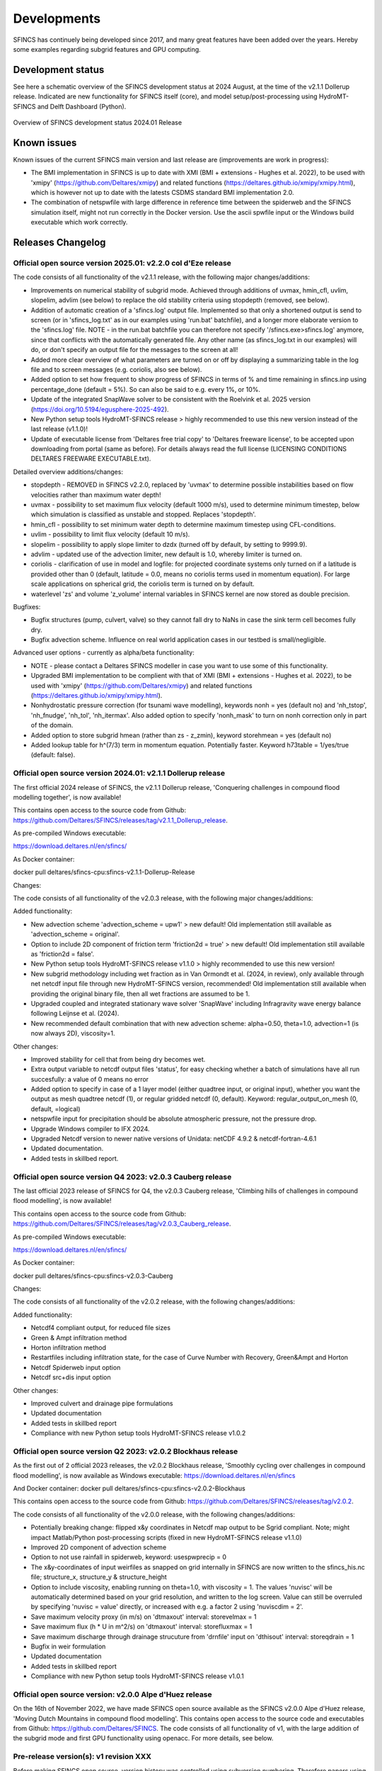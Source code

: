 Developments
=====

SFINCS has continuely being developed since 2017, and many great features have been added over the years.
Hereby some examples regarding subgrid features and GPU computing.

Development status
-----

See here a schematic overview of the SFINCS development status at 2024 August, at the time of the v2.1.1 Dollerup release.
Indicated are new functionality for SFINCS itself (core), and model setup/post-processing using HydroMT-SFINCS and Delft Dashboard (Python).

.. figure:: ./figures/Overview_status_SFINCS.drawio.png
   :width: 600px
   :align: center

   Overview of SFINCS development status 2024.01 Release

Known issues
-----

Known issues of the current SFINCS main version and last release are (improvements are work in progress):

* The BMI implementation in SFINCS is up to date with XMI (BMI + extensions - Hughes et al. 2022), to be used with 'xmipy' (https://github.com/Deltares/xmipy) and related functions (https://deltares.github.io/xmipy/xmipy.html), which is however not up to date with the latests CSDMS standard BMI implementation 2.0.
* The combination of netspwfile with large difference in reference time between the spiderweb and the SFINCS simulation itself, might not run correctly in the Docker version. Use the ascii spwfile input or the Windows build executable which work correctly.

Releases Changelog
-----

Official open source version 2025.01: v2.2.0 col d'Eze release
^^^^^

The code consists of all functionality of the v2.1.1 release, with the following major changes/additions:

* Improvements on numerical stability of subgrid mode. Achieved through additions of uvmax, hmin_cfl, uvlim, slopelim, advlim (see below) to replace the old stability criteria using stopdepth (removed, see below).
* Addition of automatic creation of a 'sfincs.log' output file. Implemented so that only a shortened output is send to screen (or in 'sfincs_log.txt' as in our examples using 'run.bat' batchfile), and a longer more elaborate version to the 'sfincs.log' file.
  NOTE - in the run.bat batchfile you can therefore not specify '/sfincs.exe>sfincs.log' anymore, since that conflicts with the automatically generated file. Any other name (as sfincs_log.txt in our examples) will do, or don't specify an output file for the messages to the screen at all!
* Added more clear overview of what parameters are turned on or off by displaying a summarizing table in the log file and to screen messages (e.g. coriolis, also see below). 
* Added option to set how frequent to show progress of SFINCS in terms of % and time remaining in sfincs.inp using percentage_done (default = 5%). So can also be said to e.g. every 1%, or 10%.
* Update of the integrated SnapWave solver to be consistent with the Roelvink et al. 2025 version (https://doi.org/10.5194/egusphere-2025-492).
* New Python setup tools HydroMT-SFINCS release > highly recommended to use this new version instead of the last release (v1.1.0)!
* Update of executable license from 'Deltares free trial copy' to 'Deltares freeware license', to be accepted upon downloading from portal (same as before). For details always read the full license (LICENSING CONDITIONS DELTARES FREEWARE EXECUTABLE.txt).

Detailed overview additions/changes:

* stopdepth - REMOVED in SFINCS v2.2.0, replaced by 'uvmax' to determine possible instabilities based on flow velocities rather than maximum water depth!
* uvmax - possibility to set maximum flux velocity (default 1000 m/s), used to determine minimum timestep, below which simulation is classified as unstable and stopped. Replaces 'stopdepth'.
* hmin_cfl - possibility to set minimum water depth to determine maximum timestep using CFL-conditions.
* uvlim - possibility to limit flux velocity (default 10 m/s).
* slopelim - possibility to apply slope limiter to dzdx (turned off by default, by setting to 9999.9).
* advlim - updated use of the advection limiter, new default is 1.0, whereby limiter is turned on.
* coriolis - clarification of use in model and logfile: for projected coordinate systems only turned on if a latitude is provided other than 0 (default, latitude = 0.0, means no coriolis terms used in momentum equation). For large scale applications on spherical grid, the coriolis term is turned on by default.
* waterlevel 'zs' and volume 'z_volume' internal variables in SFINCS kernel are now stored as double precision.

Bugfixes:

* Bugfix structures (pump, culvert, valve) so they cannot fall dry to NaNs in case the sink term cell becomes fully dry.
* Bugfix advection scheme. Influence on real world application cases in our testbed is small/negligible.

Advanced user options - currently as alpha/beta functionality:

* NOTE - please contact a Deltares SFINCS modeller in case you want to use some of this functionality.
* Upgraded BMI implementation to be complient with that of XMI (BMI + extensions - Hughes et al. 2022), to be used with 'xmipy' (https://github.com/Deltares/xmipy) and related functions (https://deltares.github.io/xmipy/xmipy.html).
* Nonhydrostatic pressure correction (for tsunami wave modelling), keywords nonh = yes (default no) and 'nh_tstop', 'nh_fnudge', 'nh_tol', 'nh_itermax'. Also added option to specify 'nonh_mask' to turn on nonh correction only in part of the domain.
* Added option to store subgrid hmean (rather than zs - z_zmin), keyword storehmean = yes (default no)
* Added lookup table for h^(7/3) term in momentum equation. Potentially faster. Keyword h73table = 1/yes/true (default: false).

Official open source version 2024.01: v2.1.1 Dollerup release
^^^^^

The first official 2024 release of SFINCS, the v2.1.1 Dollerup release, 'Conquering challenges in compound flood modelling together', is now available!

This contains open access to the source code from Github: https://github.com/Deltares/SFINCS/releases/tag/v2.1.1_Dollerup_release.

As pre-compiled Windows executable:

https://download.deltares.nl/en/sfincs/

As Docker container:

docker pull deltares/sfincs-cpu:sfincs-v2.1.1-Dollerup-Release

Changes:

The code consists of all functionality of the v2.0.3 release, with the following major changes/additions:

Added functionality:

* New advection scheme 'advection_scheme = upw1' > new default! Old implementation still available as 'advection_scheme = original'.
* Option to include 2D component of friction term 'friction2d = true' > new default! Old implementation still available as 'friction2d = false'.
* New Python setup tools HydroMT-SFINCS release v1.1.0 > highly recommended to use this new version!
* New subgrid methodology including wet fraction as in Van Ormondt et al. (2024, in review), only available through net netcdf input file through new HydroMT-SFINCS version, recommended! Old implementation still available when providing the original binary file, then all wet fractions are assumed to be 1.
* Upgraded coupled and integrated stationary wave solver 'SnapWave' including Infragravity wave energy balance following Leijnse et al. (2024).
* New recommended default combination that with new advection scheme: alpha=0.50, theta=1.0, advection=1 (is now always 2D), viscosity=1.

Other changes:

* Improved stability for cell that from being dry becomes wet.
* Extra output variable to netcdf output files 'status', for easy checking whether a batch of simulations have all run succesfully: a value of 0 means no error
* Added option to specify in case of a 1 layer model (either quadtree input, or original input), whether you want the output as mesh quadtree netcdf (1), or regular gridded netcdf (0, default). Keyword: regular_output_on_mesh (0, default, =logical)
* netspwfile input for precipitation should be absolute atmospheric pressure, not the pressure drop.
* Upgrade Windows compiler to IFX 2024.
* Upgraded Netcdf version to newer native versions of Unidata: netCDF 4.9.2 & netcdf-fortran-4.6.1
* Updated documentation.
* Added tests in skillbed report.


Official open source version Q4 2023: v2.0.3 Cauberg release
^^^^^

The last official 2023 release of SFINCS for Q4, the v2.0.3 Cauberg release, 'Climbing hills of challenges in compound flood modelling', is now available!

This contains open access to the source code from Github: https://github.com/Deltares/SFINCS/releases/tag/v2.0.3_Cauberg_release.

As pre-compiled Windows executable:

https://download.deltares.nl/en/sfincs/

As Docker container:

docker pull deltares/sfincs-cpu:sfincs-v2.0.3-Cauberg

Changes:

The code consists of all functionality of the v2.0.2 release, with the following changes/additions:

Added functionality:

* Netcdf4 compliant output, for reduced file sizes
* Green & Ampt infiltration method
* Horton infiltration method
* Restartfiles including infiltration state, for the case of Curve Number with Recovery, Green&Ampt and Horton
* Netcdf Spiderweb input option
* Netcdf src+dis input option

Other changes:

* Improved culvert and drainage pipe formulations
* Updated documentation
* Added tests in skillbed report
* Compliance with new Python setup tools HydroMT-SFINCS release v1.0.2

Official open source version Q2 2023: v2.0.2 Blockhaus release
^^^^^

As the first out of 2 official 2023 releases, the v2.0.2 Blockhaus release, 'Smoothly cycling over challenges in compound flood modelling', is now available as Windows executable: https://download.deltares.nl/en/sfincs

And Docker container: docker pull deltares/sfincs-cpu:sfincs-v2.0.2-Blockhaus

This contains open access to the source code from Github: https://github.com/Deltares/SFINCS/releases/tag/v2.0.2.

The code consists of all functionality of the v2.0.0 release, with the following changes/additions:

* Potentially breaking change: flipped x&y coordinates in Netcdf map output to be Sgrid compliant. Note; might impact Matlab/Python post-processing scripts (fixed in new HydroMT-SFINCS release v1.1.0)
* Improved 2D component of advection scheme
* Option to not use rainfall in spiderweb, keyword:  usespwprecip = 0
* The x&y-coordinates of input weirfiles as snapped on grid internally in SFINCS are now written to the sfincs_his.nc file;  structure_x, structure_y & structure_height 
* Option to include viscosity, enabling running on theta=1.0,  with viscosity = 1. The values 'nuvisc' will be automatically determined based on your grid resolution, and written to the log screen. Value can still be overruled by specifying 'nuvisc = value' directly, or increased with e.g. a factor 2 using 'nuviscdim = 2'.
* Save maximum velocity proxy (in m/s) on 'dtmaxout'  interval:   storevelmax = 1
* Save maximum flux  (h * U in m^2/s) on 'dtmaxout'  interval:   storefluxmax = 1
* Save maximum discharge through drainage strucuture from 'drnfile' input on 'dthisout'  interval:   storeqdrain = 1
* Bugfix in weir formulation
* Updated documentation
* Added tests in skillbed report
* Compliance with new Python setup tools HydroMT-SFINCS release v1.0.1


Official open source version: v2.0.0 Alpe d'Huez release
^^^^^

On the 16th of November 2022, we have made SFINCS open source available as the SFINCS v2.0.0 Alpe d'Huez release, 'Moving Dutch Mountains in compound flood modelling'.
This contains open access to the source code and executables from Github: https://github.com/Deltares/SFINCS.
The code consists of all functionality of v1, with the large addition of the subgrid mode and first GPU functionality using openacc.
For more details, see below.

Pre-release version(s): v1 revision XXX
^^^^^

Before making SFINCS open source, version history was controlled using subversion numbering.
Therefore papers using pre-release versions of SFINCS for instance refer to 'trunk revision 141', as in Leijnse et al. 2021.
These version 1 revisions contained all standard SFINCS functionality for the regular mode.

Recent advancements in accuracy: subgrid mode
-----

What are subgrid features?
^^^^^
Subgrid features are a method in which flux computations are performed on a coarser grid than the update of the water levels which is done on a much finer resolution. 
In this way computations can be sped up, while still using high resolution information of topography and bathymetry.

.. figure:: ./figures/Figure_subgrid_tables.png
   :width: 600px
   :align: center

   Example subgrid features within one grid cell

Why subgrid features?
^^^^^
Often model runtimes are too large to go to very fine resolution modelling because refining a grid size with a factor 2, leads to a 2^3 longer model runtime due to the time step limitation in the CFL-criteria. 
This can be overcome by using a subgrid approach for the continuity update. This has the benefit that larger grid domains can be used while keeping accurate results.

How does it work? 
^^^^^
The subgrid method implemented so that subgrid tables are derived in pre-processing that contain relations between the water level and volume for every grid cell. 
These tables are derived using high resolution topography and bathymetry data. 
In the SFINCS model itself, these subgrid tables are used to determine an accurate estimation of the water level after calculating fluxes on a coarser grid resolution. 
Additionally, for calculating the fluxes between cells, a representative water depth is determined.
The makes is possible to compute on a coarser grid resolution (improvement of efficiency) while still detailed information about the local elevation is incorporated when determining corresponding water levels leading to accurate results.

Increase in computational efficiency?
^^^^^
Due to this time step limitation, if one can calculate fluxes on a 200 m grid instead of a 100m grid, the computational speedup is a factor 8. 
Our case study in Houston shows that even larger increases in speed are possible!
See: https://agu2020fallmeeting-agu.ipostersessions.com/Default.aspx?s=9C-05-18-CF-F1-2B-17-F0-7A-21-93-E6-13-AE-F3-24

Recent advancements in speed: GPU enabled
-----
The SFINCS source code has now been GPU enabled to make optimal use of fast Graphics Processing Unit computers.
For more information get in touch with us!

